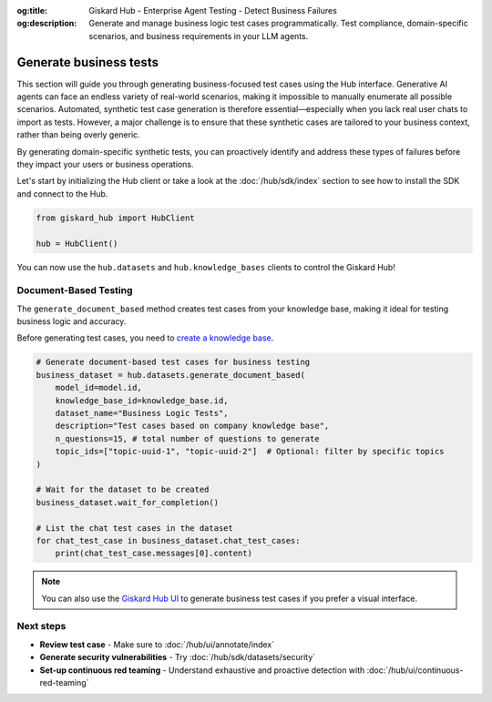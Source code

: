 :og:title: Giskard Hub - Enterprise Agent Testing - Detect Business Failures
:og:description: Generate and manage business logic test cases programmatically. Test compliance, domain-specific scenarios, and business requirements in your LLM agents.

======================================================
Generate business tests
======================================================

This section will guide you through generating business-focused test cases using the Hub interface.
Generative AI agents can face an endless variety of real-world scenarios, making it impossible to manually enumerate all possible scenarios. Automated, synthetic test case generation is therefore essential—especially when you lack real user chats to import as tests. However, a major challenge is to ensure that these synthetic cases are tailored to your business context, rather than being overly generic.

By generating domain-specific synthetic tests, you can proactively identify and address these types of failures before they impact your users or business operations.

Let's start by initializing the Hub client or take a look at the :doc:`/hub/sdk/index` section to see how to install the SDK and connect to the Hub.

.. code-block:: python

    from giskard_hub import HubClient

    hub = HubClient()

You can now use the ``hub.datasets`` and ``hub.knowledge_bases`` clients to control the Giskard Hub!

Document-Based Testing
----------------------

The ``generate_document_based`` method creates test cases from your knowledge base, making it ideal for testing business logic and accuracy.

Before generating test cases, you need to `create a knowledge base </hub/sdk/projects>`_.

.. code-block:: python

    # Generate document-based test cases for business testing
    business_dataset = hub.datasets.generate_document_based(
        model_id=model.id,
        knowledge_base_id=knowledge_base.id,
        dataset_name="Business Logic Tests",
        description="Test cases based on company knowledge base",
        n_questions=15, # total number of questions to generate
        topic_ids=["topic-uuid-1", "topic-uuid-2"]  # Optional: filter by specific topics
    )

    # Wait for the dataset to be created
    business_dataset.wait_for_completion()

    # List the chat test cases in the dataset
    for chat_test_case in business_dataset.chat_test_cases:
        print(chat_test_case.messages[0].content)

.. note::

   You can also use the `Giskard Hub UI </hub/ui/datasets/business>`_ to generate business test cases if you prefer a visual interface.

Next steps
----------

* **Review test case** - Make sure to :doc:`/hub/ui/annotate/index`
* **Generate security vulnerabilities** - Try :doc:`/hub/sdk/datasets/security`
* **Set-up continuous red teaming** - Understand exhaustive and proactive detection with :doc:`/hub/ui/continuous-red-teaming`